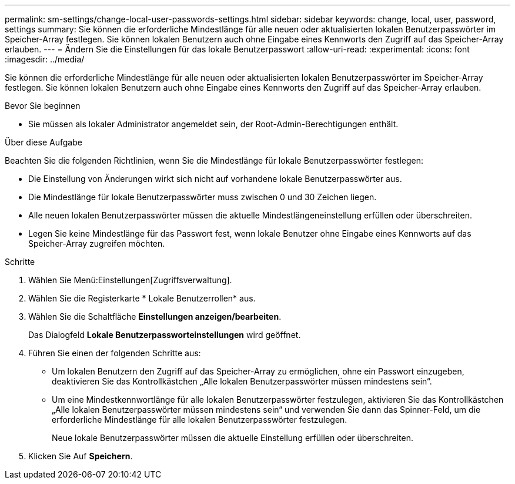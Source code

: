 ---
permalink: sm-settings/change-local-user-passwords-settings.html 
sidebar: sidebar 
keywords: change, local, user, password, settings 
summary: Sie können die erforderliche Mindestlänge für alle neuen oder aktualisierten lokalen Benutzerpasswörter im Speicher-Array festlegen. Sie können lokalen Benutzern auch ohne Eingabe eines Kennworts den Zugriff auf das Speicher-Array erlauben. 
---
= Ändern Sie die Einstellungen für das lokale Benutzerpasswort
:allow-uri-read: 
:experimental: 
:icons: font
:imagesdir: ../media/


[role="lead"]
Sie können die erforderliche Mindestlänge für alle neuen oder aktualisierten lokalen Benutzerpasswörter im Speicher-Array festlegen. Sie können lokalen Benutzern auch ohne Eingabe eines Kennworts den Zugriff auf das Speicher-Array erlauben.

.Bevor Sie beginnen
* Sie müssen als lokaler Administrator angemeldet sein, der Root-Admin-Berechtigungen enthält.


.Über diese Aufgabe
Beachten Sie die folgenden Richtlinien, wenn Sie die Mindestlänge für lokale Benutzerpasswörter festlegen:

* Die Einstellung von Änderungen wirkt sich nicht auf vorhandene lokale Benutzerpasswörter aus.
* Die Mindestlänge für lokale Benutzerpasswörter muss zwischen 0 und 30 Zeichen liegen.
* Alle neuen lokalen Benutzerpasswörter müssen die aktuelle Mindestlängeneinstellung erfüllen oder überschreiten.
* Legen Sie keine Mindestlänge für das Passwort fest, wenn lokale Benutzer ohne Eingabe eines Kennworts auf das Speicher-Array zugreifen möchten.


.Schritte
. Wählen Sie Menü:Einstellungen[Zugriffsverwaltung].
. Wählen Sie die Registerkarte * Lokale Benutzerrollen* aus.
. Wählen Sie die Schaltfläche *Einstellungen anzeigen/bearbeiten*.
+
Das Dialogfeld *Lokale Benutzerpassworteinstellungen* wird geöffnet.

. Führen Sie einen der folgenden Schritte aus:
+
** Um lokalen Benutzern den Zugriff auf das Speicher-Array zu ermöglichen, ohne ein Passwort einzugeben, deaktivieren Sie das Kontrollkästchen „Alle lokalen Benutzerpasswörter müssen mindestens sein“.
** Um eine Mindestkennwortlänge für alle lokalen Benutzerpasswörter festzulegen, aktivieren Sie das Kontrollkästchen „Alle lokalen Benutzerpasswörter müssen mindestens sein“ und verwenden Sie dann das Spinner-Feld, um die erforderliche Mindestlänge für alle lokalen Benutzerpasswörter festzulegen.
+
Neue lokale Benutzerpasswörter müssen die aktuelle Einstellung erfüllen oder überschreiten.



. Klicken Sie Auf *Speichern*.

